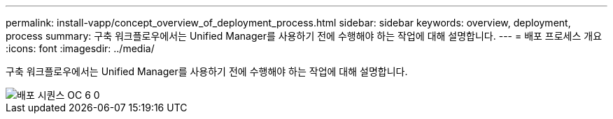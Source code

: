 ---
permalink: install-vapp/concept_overview_of_deployment_process.html 
sidebar: sidebar 
keywords: overview, deployment, process 
summary: 구축 워크플로우에서는 Unified Manager를 사용하기 전에 수행해야 하는 작업에 대해 설명합니다. 
---
= 배포 프로세스 개요
:icons: font
:imagesdir: ../media/


[role="lead"]
구축 워크플로우에서는 Unified Manager를 사용하기 전에 수행해야 하는 작업에 대해 설명합니다.

image::../media/deployment_sequence_oc_6_0.gif[배포 시퀀스 OC 6 0]
